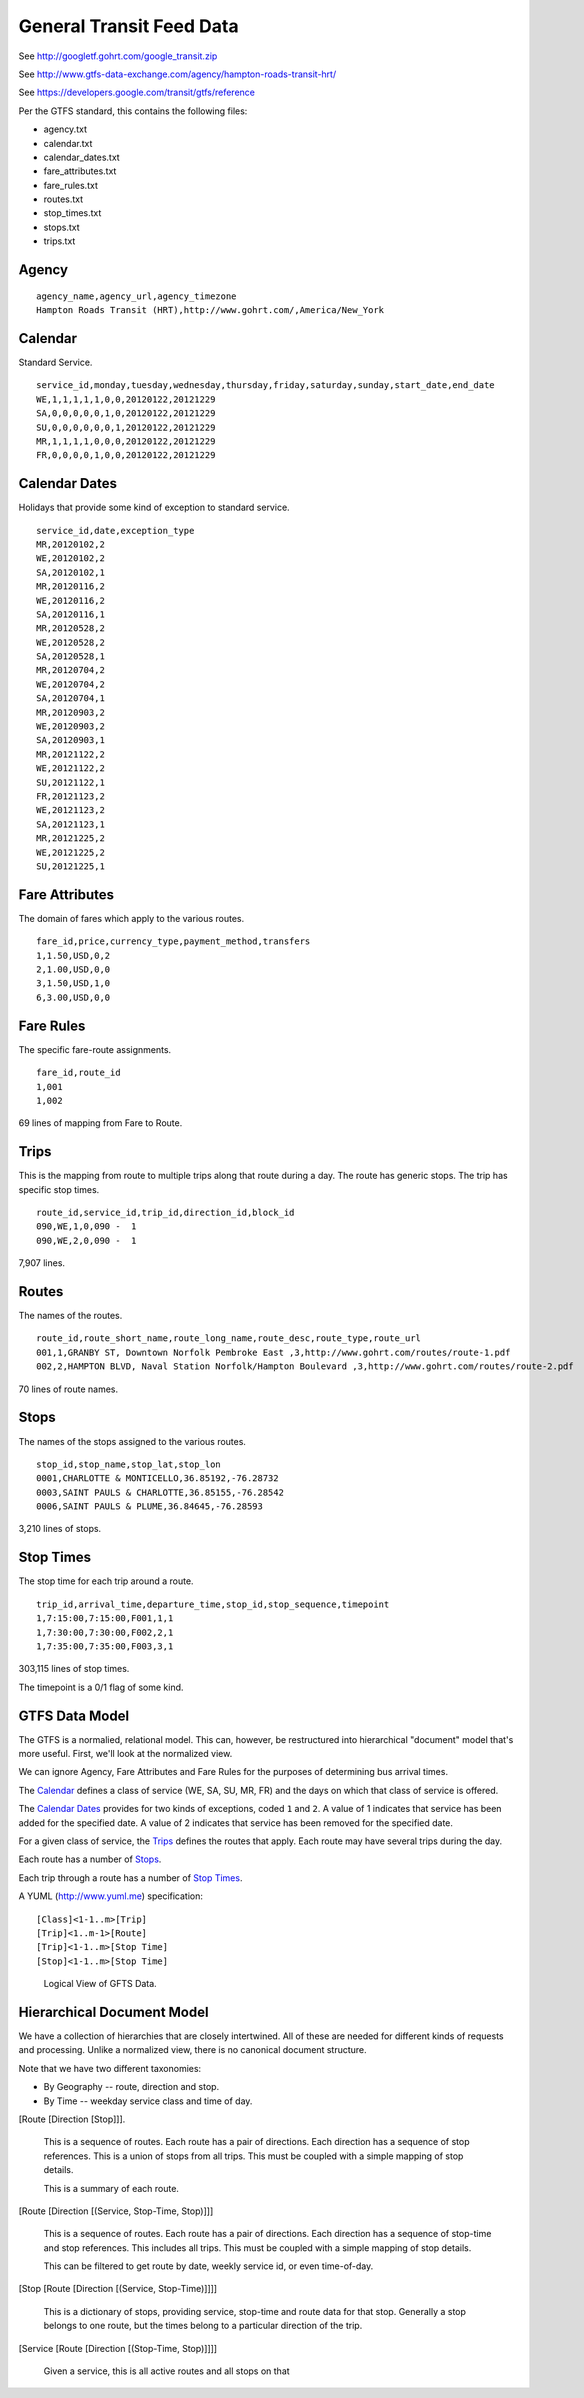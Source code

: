 ..  _design.transit:

General Transit Feed Data
=====================================

See http://googletf.gohrt.com/google_transit.zip

See http://www.gtfs-data-exchange.com/agency/hampton-roads-transit-hrt/

See https://developers.google.com/transit/gtfs/reference

Per the GTFS standard, this contains the following files:

-   agency.txt
-   calendar.txt
-   calendar_dates.txt
-   fare_attributes.txt
-   fare_rules.txt
-   routes.txt
-   stop_times.txt
-   stops.txt
-   trips.txt


Agency
--------

::

    agency_name,agency_url,agency_timezone
    Hampton Roads Transit (HRT),http://www.gohrt.com/,America/New_York

Calendar
----------

Standard Service.

::

    service_id,monday,tuesday,wednesday,thursday,friday,saturday,sunday,start_date,end_date
    WE,1,1,1,1,1,0,0,20120122,20121229
    SA,0,0,0,0,0,1,0,20120122,20121229
    SU,0,0,0,0,0,0,1,20120122,20121229
    MR,1,1,1,1,0,0,0,20120122,20121229
    FR,0,0,0,0,1,0,0,20120122,20121229

Calendar Dates
---------------

Holidays that provide some kind of exception to standard service.

::

    service_id,date,exception_type
    MR,20120102,2
    WE,20120102,2
    SA,20120102,1
    MR,20120116,2
    WE,20120116,2
    SA,20120116,1
    MR,20120528,2
    WE,20120528,2
    SA,20120528,1
    MR,20120704,2
    WE,20120704,2
    SA,20120704,1
    MR,20120903,2
    WE,20120903,2
    SA,20120903,1
    MR,20121122,2
    WE,20121122,2
    SU,20121122,1
    FR,20121123,2
    WE,20121123,2
    SA,20121123,1
    MR,20121225,2
    WE,20121225,2
    SU,20121225,1

Fare Attributes
-----------------

The domain of fares which apply to the various routes.

::

    fare_id,price,currency_type,payment_method,transfers
    1,1.50,USD,0,2
    2,1.00,USD,0,0
    3,1.50,USD,1,0
    6,3.00,USD,0,0

Fare Rules
-----------

The specific fare-route assignments.

::

    fare_id,route_id
    1,001
    1,002

69 lines of mapping from Fare to Route.

Trips
--------

This is the mapping from route to multiple trips along that route
during a day.  The route has generic stops.  The trip has specific
stop times.

::

    route_id,service_id,trip_id,direction_id,block_id
    090,WE,1,0,090 -  1
    090,WE,2,0,090 -  1

7,907 lines.

Routes
--------

The names of the routes.

::

    route_id,route_short_name,route_long_name,route_desc,route_type,route_url
    001,1,GRANBY ST, Downtown Norfolk Pembroke East ,3,http://www.gohrt.com/routes/route-1.pdf
    002,2,HAMPTON BLVD, Naval Station Norfolk/Hampton Boulevard ,3,http://www.gohrt.com/routes/route-2.pdf

70 lines of route names.

Stops
--------

The names of the stops assigned to the various routes.

::

    stop_id,stop_name,stop_lat,stop_lon
    0001,CHARLOTTE & MONTICELLO,36.85192,-76.28732
    0003,SAINT PAULS & CHARLOTTE,36.85155,-76.28542
    0006,SAINT PAULS & PLUME,36.84645,-76.28593

3,210 lines of stops.

Stop Times
------------

The stop time for each trip around a route.

::

    trip_id,arrival_time,departure_time,stop_id,stop_sequence,timepoint
    1,7:15:00,7:15:00,F001,1,1
    1,7:30:00,7:30:00,F002,2,1
    1,7:35:00,7:35:00,F003,3,1

303,115 lines of stop times.

The timepoint is a 0/1 flag of some kind.

GTFS Data Model
----------------

The GTFS is a normalied, relational model.  This can, however, be restructured into
hierarchical "document" model that's more useful.  First, we'll
look at the normalized view.

We can ignore Agency, Fare Attributes and Fare Rules for the purposes of
determining bus arrival times.

The `Calendar`_ defines a class of service (WE, SA, SU, MR, FR) and the
days on which that class of service is offered.

The `Calendar Dates`_ provides for two kinds of exceptions, coded ``1`` and ``2``.
A value of 1 indicates that service has been added for the specified date.
A value of 2 indicates that service has been removed for the specified date.

For a given class of service, the `Trips`_ defines the routes that apply.  Each
route may have several trips during the day.

Each route has a number of `Stops`_.

Each trip through a route has a number of `Stop Times`_.

A YUML (http://www.yuml.me) specification::

    [Class]<1-1..m>[Trip]
    [Trip]<1..m-1>[Route]
    [Trip]<1-1..m>[Stop Time]
    [Stop]<1-1..m>[Stop Time]

..  figure:: 600cd99.png

    Logical View of GFTS Data.

Hierarchical Document Model
----------------------------

We have a collection of hierarchies that are closely intertwined.  All of these
are needed for different kinds of requests and processing.  Unlike a normalized
view, there is no canonical document structure.

Note that we have two different taxonomies:

-   By Geography -- route, direction and stop.

-   By Time -- weekday service class and time of day.

[Route [Direction [Stop]]].

    This is a sequence of routes. Each route has a pair of directions.
    Each direction has a sequence of stop references.
    This is a union of stops from all trips.
    This must be coupled with a simple mapping of stop details.

    This is a summary of each route.

[Route [Direction [(Service, Stop-Time, Stop)]]]

    This is a sequence of routes. Each route has a pair of directions.
    Each direction has a sequence of stop-time and stop references.
    This includes all trips.
    This must be coupled with a simple mapping of stop details.

    This can be filtered to get route by date, weekly service id,
    or even time-of-day.

[Stop [Route [Direction [(Service, Stop-Time)]]]]

    This is a dictionary of stops, providing service, stop-time and route
    data for that stop.  Generally a stop belongs to one route,
    but the times belong to a particular direction of the trip.

[Service [Route [Direction [(Stop-Time, Stop)]]]]

    Given a service, this is all active routes and all stops on that